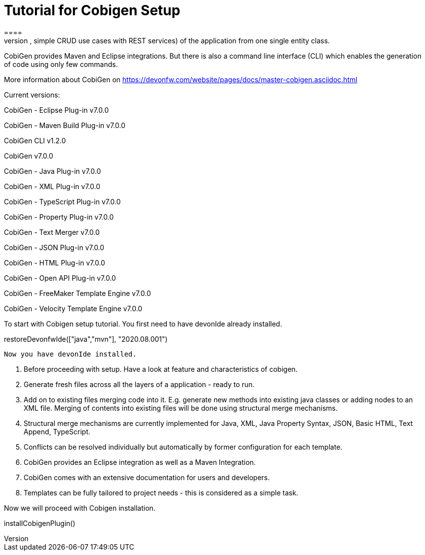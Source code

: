 = Tutorial for Cobigen Setup
====
CobiGen is a generic incremental code generator. It allows you to build Java CRUD application based on the devonfw architecture including all software layers. You can generate all necessary classes and services (DAOs, Transfer Objects, simple CRUD use cases with REST services) of the application from one single entity class.

CobiGen provides Maven and Eclipse integrations. But there is also a command line interface (CLI) which enables the generation of code using only few commands.

More information about CobiGen on https://devonfw.com/website/pages/docs/master-cobigen.asciidoc.html
====

Current versions:

CobiGen - Eclipse Plug-in v7.0.0

CobiGen - Maven Build Plug-in v7.0.0

CobiGen CLI v1.2.0

CobiGen v7.0.0

CobiGen - Java Plug-in v7.0.0

CobiGen - XML Plug-in v7.0.0

CobiGen - TypeScript Plug-in v7.0.0

CobiGen - Property Plug-in v7.0.0

CobiGen - Text Merger v7.0.0

CobiGen - JSON Plug-in v7.0.0

CobiGen - HTML Plug-in v7.0.0

CobiGen - Open API Plug-in v7.0.0

CobiGen - FreeMaker Template Engine v7.0.0

CobiGen - Velocity Template Engine v7.0.0

To start with Cobigen setup tutorial. You first need to have devonIde already installed.

[step]
--
restoreDevonfwIde(["java","mvn"], "2020.08.001")
--

 Now you have devonIde installed.

 1. Before proceeding with setup. Have a look at feature and characteristics of cobigen.

 2. Generate fresh files across all the layers of a application - ready to run.

3. Add on to existing files merging code into it. E.g. generate new methods into existing java classes or adding nodes to an XML file. Merging of contents into existing files will be done using structural merge mechanisms.

4. Structural merge mechanisms are currently implemented for Java, XML, Java Property Syntax, JSON, Basic HTML, Text Append, TypeScript.

5. Conflicts can be resolved individually but automatically by former configuration for each template.

6. CobiGen provides an Eclipse integration as well as a Maven Integration.

7. CobiGen comes with an extensive documentation for users and developers.

8. Templates can be fully tailored to project needs - this is considered as a simple task.

Now we will proceed with Cobigen installation.

[step]
--
installCobigenPlugin()
--



